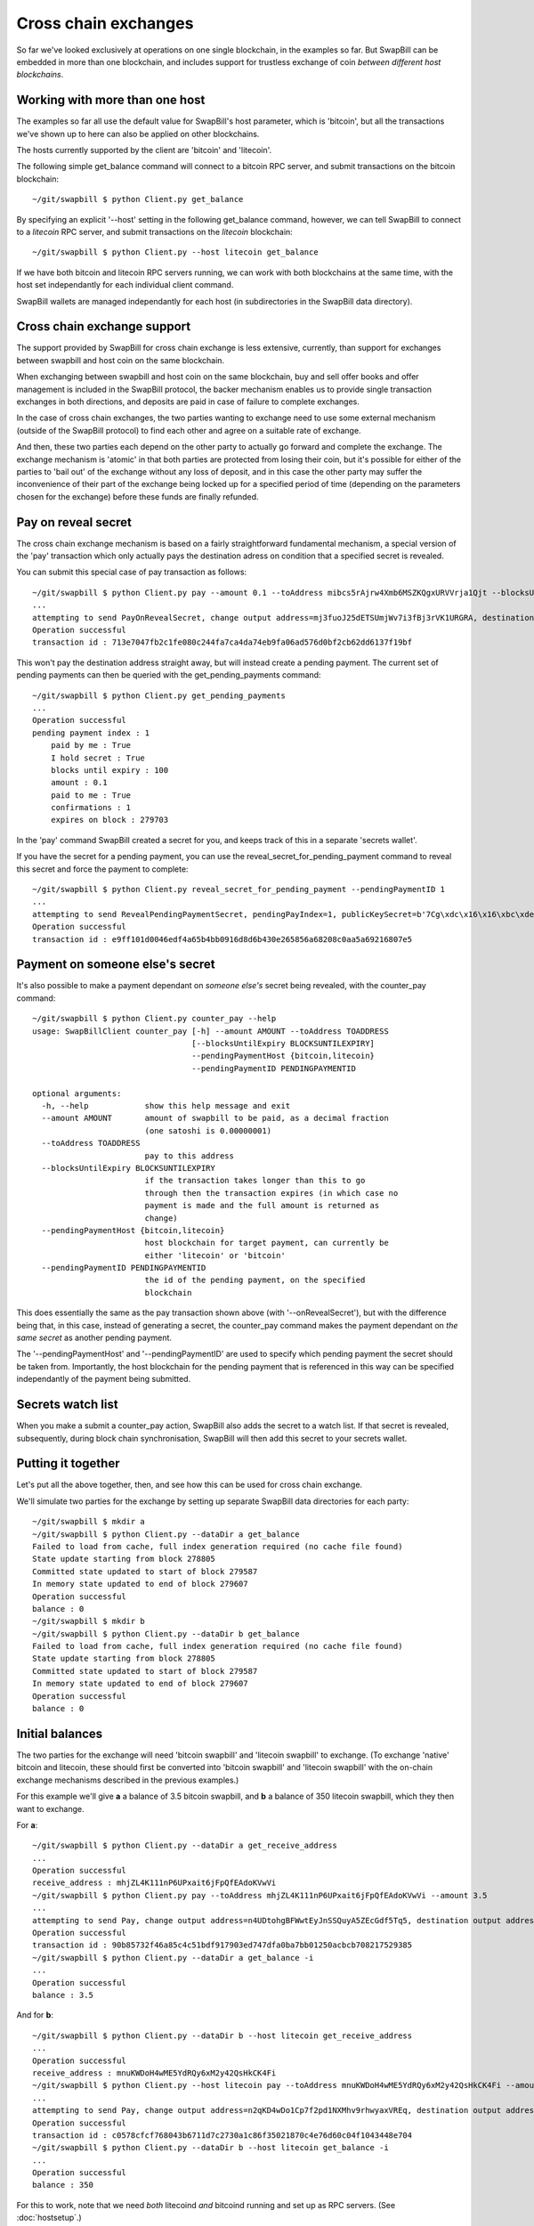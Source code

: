 Cross chain exchanges
===========================

So far we've looked exclusively at operations on one single blockchain, in the examples so far.
But SwapBill can be embedded in more than one blockchain, and includes support for trustless exchange of
coin *between different host blockchains*.

Working with more than one host
--------------------------------

The examples so far all use the default value for SwapBill's host parameter, which is 'bitcoin', but
all the transactions we've shown up to here can also be applied on other blockchains.

The hosts currently supported by the client are 'bitcoin' and 'litecoin'.

The following simple get_balance command will connect to a bitcoin RPC server,
and submit transactions on the bitcoin blockchain::

    ~/git/swapbill $ python Client.py get_balance

By specifying an explicit '--host' setting in the following get_balance command, however,
we can tell SwapBill to connect to a *litecoin* RPC server,
and submit transactions on the *litecoin* blockchain::

    ~/git/swapbill $ python Client.py --host litecoin get_balance

If we have both bitcoin and litecoin RPC servers running, we can work with both blockchains at the same time,
with the host set independantly for each individual client command.

SwapBill wallets are managed independantly for each host (in subdirectories in the SwapBill data directory).

Cross chain exchange support
--------------------------------

The support provided by SwapBill for cross chain exchange is less extensive, currently,
than support for exchanges between swapbill and host coin on the same blockchain.

When exchanging between swapbill and host coin on the same blockchain,
buy and sell offer books and offer management is included in the SwapBill protocol,
the backer mechanism enables us to provide single transaction exchanges in both directions,
and deposits are paid in case of failure to complete exchanges.

In the case of cross chain exchanges, the two parties wanting to exchange need to use
some external mechanism (outside of the SwapBill protocol) to find each other and agree on a suitable rate of exchange.

And then, these two parties each depend on the other party to actually go forward and complete the exchange.
The exchange mechanism is 'atomic' in that both parties are protected from losing their coin,
but it's possible for either of the parties to 'bail out' of the exchange without any loss of deposit,
and in this case the other party may suffer the inconvenience of their part of the exchange being locked up for a specified
period of time (depending on the parameters chosen for the exchange) before these funds are finally refunded.

Pay on reveal secret
-----------------------

The cross chain exchange mechanism is based on a fairly straightforward fundamental mechanism,
a special version of the 'pay' transaction which only actually pays the destination adress on condition
that a specified secret is revealed.

You can submit this special case of pay transaction as follows::

    ~/git/swapbill $ python Client.py pay --amount 0.1 --toAddress mibcs5rAjrw4Xmb6MSZKQgxURVVrja1Qjt --blocksUntilExpiry 100 --onRevealSecret
    ...
    attempting to send PayOnRevealSecret, change output address=mj3fuoJ25dETSUmjWv7i3fBj3rVK1URGRA, destination output address=mibcs5rAjrw4Xmb6MSZKQgxURVVrja1Qjt, amount=10000000, maxBlock=279703, secretAddress=mwjUEa9CJhKGhjLBFLzBwKcDDyGdzNQsc6
    Operation successful
    transaction id : 713e7047fb2c1fe080c244fa7ca4da74eb9fa06ad576d0bf2cb62dd6137f19bf

This won't pay the destination address straight away, but will instead create a pending payment.
The current set of pending payments can then be queried with the get_pending_payments command::

    ~/git/swapbill $ python Client.py get_pending_payments
    ...
    Operation successful
    pending payment index : 1
        paid by me : True
        I hold secret : True
        blocks until expiry : 100
        amount : 0.1
        paid to me : True
        confirmations : 1
        expires on block : 279703

In the 'pay' command SwapBill created a secret for you, and keeps track of this in a separate 'secrets wallet'.

If you have the secret for a pending payment, you can use the reveal_secret_for_pending_payment command to reveal this secret and force the payment to complete::

    ~/git/swapbill $ python Client.py reveal_secret_for_pending_payment --pendingPaymentID 1
    ...
    attempting to send RevealPendingPaymentSecret, pendingPayIndex=1, publicKeySecret=b'7Cg\xdc\x16\x16\xbc\xde\xdb%\xff\x0b\x89>F.\xf3p\xf8\xb1\xdf\xa0_\xdb\x13\x10\xc1r\xfc\xc3R\xea\x03\xf4+\xb7\x18\xd7\xafX\xf5\xc6\x9f\xdd/\xc5\xb8*.;\x83\x88\x17\x0c\xb9]\xabq(\xc8\x98\xdaJo'
    Operation successful
    transaction id : e9ff101d0046edf4a65b4bb0916d8d6b430e265856a68208c0aa5a69216807e5

Payment on someone else's secret
----------------------------------

It's also possible to make a payment dependant on *someone else's* secret being revealed, with the counter_pay command::

    ~/git/swapbill $ python Client.py counter_pay --help
    usage: SwapBillClient counter_pay [-h] --amount AMOUNT --toAddress TOADDRESS
                                      [--blocksUntilExpiry BLOCKSUNTILEXPIRY]
                                      --pendingPaymentHost {bitcoin,litecoin}
                                      --pendingPaymentID PENDINGPAYMENTID

    optional arguments:
      -h, --help            show this help message and exit
      --amount AMOUNT       amount of swapbill to be paid, as a decimal fraction
                            (one satoshi is 0.00000001)
      --toAddress TOADDRESS
                            pay to this address
      --blocksUntilExpiry BLOCKSUNTILEXPIRY
                            if the transaction takes longer than this to go
                            through then the transaction expires (in which case no
                            payment is made and the full amount is returned as
                            change)
      --pendingPaymentHost {bitcoin,litecoin}
                            host blockchain for target payment, can currently be
                            either 'litecoin' or 'bitcoin'
      --pendingPaymentID PENDINGPAYMENTID
                            the id of the pending payment, on the specified
                            blockchain

This does essentially the same as the pay transaction shown above (with '--onRevealSecret'),
but with the difference being that, in this case, instead of generating a secret,
the counter_pay command makes the payment dependant on *the same secret* as another pending payment.

The '--pendingPaymentHost' and '--pendingPaymentID' are used to specify which pending payment the secret should be taken from.
Importantly, the host blockchain for the pending payment that is referenced in this way can be specified independantly
of the payment being submitted.

Secrets watch list
---------------------

When you make a submit a counter_pay action, SwapBill also adds the secret to a watch list.
If that secret is revealed, subsequently, during block chain synchronisation, SwapBill will then add this secret to your secrets wallet.

Putting it together
--------------------

Let's put all the above together, then, and see how this can be used for cross chain exchange.

We'll simulate two parties for the exchange by setting up separate SwapBill data directories for each party::

    ~/git/swapbill $ mkdir a
    ~/git/swapbill $ python Client.py --dataDir a get_balance
    Failed to load from cache, full index generation required (no cache file found)
    State update starting from block 278805
    Committed state updated to start of block 279587
    In memory state updated to end of block 279607
    Operation successful
    balance : 0
    ~/git/swapbill $ mkdir b
    ~/git/swapbill $ python Client.py --dataDir b get_balance
    Failed to load from cache, full index generation required (no cache file found)
    State update starting from block 278805
    Committed state updated to start of block 279587
    In memory state updated to end of block 279607
    Operation successful
    balance : 0

Initial balances
--------------------

The two parties for the exchange will need 'bitcoin swapbill' and 'litecoin swapbill' to exchange.
(To exchange 'native' bitcoin and litecoin, these should first be converted into 'bitcoin swapbill' and 'litecoin swapbill' with the on-chain
exchange mechanisms described in the previous examples.)

For this example we'll give **a** a balance of 3.5 bitcoin swapbill, and **b** a balance of 350 litecoin swapbill, which they then want to exchange.

For **a**::

    ~/git/swapbill $ python Client.py --dataDir a get_receive_address
    ...
    Operation successful
    receive_address : mhjZL4K111nP6UPxait6jFpQfEAdoKVwVi
    ~/git/swapbill $ python Client.py pay --toAddress mhjZL4K111nP6UPxait6jFpQfEAdoKVwVi --amount 3.5
    ...
    attempting to send Pay, change output address=n4UDtohgBFWwtEyJnSSQuyA5ZEcGdf5Tq5, destination output address=mhjZL4K111nP6UPxait6jFpQfEAdoKVwVi, amount=350000000, maxBlock=279616
    Operation successful
    transaction id : 90b85732f46a85c4c51bdf917903ed747dfa0ba7bb01250acbcb708217529385
    ~/git/swapbill $ python Client.py --dataDir a get_balance -i
    ...
    Operation successful
    balance : 3.5

And for **b**::

    ~/git/swapbill $ python Client.py --dataDir b --host litecoin get_receive_address
    ...
    Operation successful
    receive_address : mnuKWDoH4wME5YdRQy6xM2y42QsHkCK4Fi
    ~/git/swapbill $ python Client.py --host litecoin pay --toAddress mnuKWDoH4wME5YdRQy6xM2y42QsHkCK4Fi --amount 350
    ...
    attempting to send Pay, change output address=n2qKD4wDo1Cp7f2pd1NXMhv9rhwyaxVREq, destination output address=mnuKWDoH4wME5YdRQy6xM2y42QsHkCK4Fi, amount=35000000000, maxBlock=383175
    Operation successful
    transaction id : c0578cfcf768043b6711d7c2730a1c86f35021870c4e76d60c04f1043448e704
    ~/git/swapbill $ python Client.py --dataDir b --host litecoin get_balance -i
    ...
    Operation successful
    balance : 350

For this to work, note that we need *both* litecoind *and* bitcoind running and set up as RPC servers.
(See :doc:`hostsetup`.)

We used payments from the default swapbill wallet, in each case, but you could also use burn transactions or exchanges to
create these initial balances.

Procedure for exchange
------------------------

The basic procedure for the exchange will be as follows:

* **a** creates a litecoin swapbill receive address and sends this to **b**
* **b** creates a bitcoin swapbill receive address and sends this to **a**
* **a** submits a pay on reveal secret transaction (to **b**'s receive address), with quite a long time until expiry
* **b** checks the details for this payment, and makes sure this is confirmed, and then, if everything is ok, submits a counter_pay transaction (to **a**'s receive address), with a much shorter time until expiry
* both payments are now dependant on the same secret, which is currently known only to **a**
* **a** can now submit a reveal secret transaction, enabling the counter_pay to go through
* **b** then obtains the secret (during a subsequent syncronisation), and can submit a reveal secret transaction to enable the first payment to go through

Let's see how this works out, though, in concrete SwapBill client invocations..

Generate receive addresses
----------------------------

The parties generate receive addresses (and send these to each other)::

    ~/git/swapbill $ python Client.py --dataDir a --host litecoin get_receive_address
    ...
    Operation successful
    receive_address : n3QncHC6iAGPo5G4bFNZ9BeAfcb5KWAaEq
    ~/git/swapbill $ python Client.py --dataDir b get_receive_address
    ...
    Operation successful
    receive_address : mu9uDM3r571d198iaqznBfZFEtHfxCEpDA


First payment, **a** to **b**
-------------------------------

**a** submits a first pay on reveal secret transaction::

    ~/git/swapbill $ python Client.py --dataDir a pay --amount 3.5 --toAddress mu9uDM3r571d198iaqznBfZFEtHfxCEpDA --onRevealSecret --blocksUntilExpiry 18
    Loaded cached state data successfully
    State update starting from block 279597
    Committed state updated to start of block 279597
    in memory: Pay
     - 3.5 swapbill output added
    In memory state updated to end of block 279617
    attempting to send PayOnRevealSecret, change output address=n1YrUfwjZkKPjgpVViuBzaTtTahjWBwtwE, destination output address=mu9uDM3r571d198iaqznBfZFEtHfxCEpDA, amount=350000000, maxBlock=279636, secretAddress=mnMx4UJMUkdKw1drYXqG3N9SfoynSymbsV
    Operation successful
    transaction id : db7913fda875b3dbf94f1a09e272f0d2279175be27b3133a3f97f4b45ce63828

Note that we specified 18 for '--blocksUntilExpiry' here, which, based on approximately 10 minutes per block for bitcoin,
works out at approximately 3 hours.

A different number could be used here, but:

* This needs to allow plenty of time for **b** to set up a counter payment, with shorter expiry period, and checks for a certain number of confirmations.
* If **b** doesn't play ball, and doesn't move forward with their part of the exchange, **a**'s swapbill will be locked up until the end of this expiry period.

**b** checks this payment::

    ~/git/swapbill $ python Client.py --dataDir b get_pending_payments
    ...
    Operation successful
    pending payment index : 2
        paid to me : True
        confirmations : 1
        paid by me : False
        expires on block : 279636
        blocks until expiry : 17
        amount : 3.5

but then waits until the payment has a reasonable number of confirmations before making a counter payment.

Counter payment, **b** to **a**
-------------------------------

Once **b** is satisfied that there are enough confirmations for the first payment
(and confident that this first payment won't be backed out by a blockchain reorganisation), **b** proceeds with the counterpayment, as follows::

    ~/git/swapbill $ python Client.py --dataDir b --host litecoin counter_pay --amount 350 --toAddress n3QncHC6iAGPo5G4bFNZ9BeAfcb5KWAaEq --blocksUntilExpiry 36 --pendingPaymentHost bitcoin --pendingPaymentID 2
    ...
    attempting to send PayOnRevealSecret, change output address=mzy6QnsqiQjFAritKoqKUGvRyeJuy7bo1J, destination output address=n3QncHC6iAGPo5G4bFNZ9BeAfcb5KWAaEq, amount=35000000000, maxBlock=383216, secretAddress=mnMx4UJMUkdKw1drYXqG3N9SfoynSymbsV
    Operation successful
    transaction id : cbcbfdbf6d1d60750bfe4f2eed07cdf7abfcfadf9d87e765e9a5de9f151a1df3

The value of 36 for '--blocksUntilExpiry' here, based on approximately 2.5 minutes per block for litecoin,
works out at approximately 1.5 hours.

This expiry delay needs to be:
* long enough to give **a** enough time to accept the counter payment (including waiting for enough confirmations), but
* short enough that, even if **a** waits until this is nearly expired before accepting, **b** still has plenty of time to accept the first payment.

**a** checks this counter payment::

    ~/git/swapbill $ python Client.py --dataDir a --host litecoin get_pending_payments
    ...
    Operation successful
    pending payment index : 3
        blocks until expiry : 36
        paid to me : True
        confirmations : 1
        amount : 350
        paid by me : False
        I hold secret : True
        expires on block : 383216

Note that both 'paid to me' and 'I hold secret' show True, which shows that **a** can now go ahead and accept this counter payment.

Counter payment accepted by **a**
----------------------------------

Once **a** is satisfied that there are enough confirmations for the counterpayment, **a** goes ahead and reveals the secret, to accept this::

    ~/git/swapbill $ python Client.py --dataDir a --host litecoin reveal_secret_for_pending_payment --pendingPaymentID 3
    ...
    attempting to send RevealPendingPaymentSecret, pendingPayIndex=3, publicKeySecret=b'\xa5D\xa5q\xa5\x7f\x12\x92^\x02\x91\x01\xcc\x023@\xae\xc5\x04\xe9o!\xd09\xe2\x8d~<B.\xeebr\x9fZ\x95\xf3\xb9c\x05\xd8Ia>\xfd2\xd1z\xba=\x1eu\xf7\xa1\x88ox\xe9\xb4\x1bv\x81\xe0\x0f'
    Operation successful
    transaction id : 38fa2ab46a26466d2b31e0921e4e76858655e4736565d4c98dc9925099cce955

The counterpayment goes through, and **a** receives the litecoin part of the exchange::

    ~/git/swapbill $ python Client.py --dataDir a --host litecoin get_balance
    ...
    Operation successful
    balance : 350

But, for this, **a** was forced to reveal their secret.

First payment completed by **b**
----------------------------------

When **b** next synchronises, this secret is detected and added to their secrets wallet::

    ~/git/swapbill $ python Client.py --dataDir b --host litecoin get_balance
    Loaded cached state data successfully
    State update starting from block 383159
    Committed state updated to start of block 383160
    ...
    in memory: storing revealed secret with hash 4b14f0fc03d9aca2509688e3da04678bc418aad1
    In memory state updated to end of block 383181
    Operation successful
    balance : 0

And, if we now check the status for the first payment, on the bitcoin blockchain::

    ~/git/swapbill $ python Client.py --dataDir b get_pending_payments
    ...
    Operation successful
    pending payment index : 2
        paid by me : False
        paid to me : True
        I hold secret : True
        blocks until expiry : 15
        confirmations : 3
        amount : 3.5
        expires on block : 279636

We can see that **b** is now able to complete this payment, as follows::

    ~/git/swapbill $ python Client.py --dataDir b reveal_secret_for_pending_payment --pendingPaymentID 2
    ...
    attempting to send RevealPendingPaymentSecret, pendingPayIndex=2, publicKeySecret=b'\xa5D\xa5q\xa5\x7f\x12\x92^\x02\x91\x01\xcc\x023@\xae\xc5\x04\xe9o!\xd09\xe2\x8d~<B.\xeebr\x9fZ\x95\xf3\xb9c\x05\xd8Ia>\xfd2\xd1z\xba=\x1eu\xf7\xa1\x88ox\xe9\xb4\x1bv\x81\xe0\x0f'
    Operation successful
    transaction id : d2c9d58948e23a21d655d89c1de7d2688a97e6360409a0e839f91ba97054d55c

And **b** receives the bitcoin part of the exchange::

    ~/git/swapbill $ python Client.py --dataDir b get_balance
    ...
    in memory: RevealPendingPaymentSecret
    In memory state updated to end of block 279622
    Operation successful
    balance : 3.5

